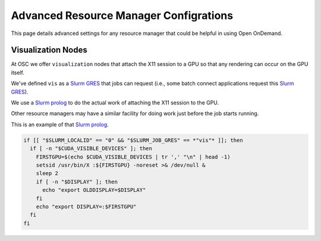 .. _advanced-resource-manager-configs:

Advanced Resource Manager Configrations
=======================================

This page details advanced settings for any resource manager
that could be helpful in using Open OnDemand.

Visualization Nodes
-------------------

At OSC we offer ``visualization`` nodes that attach the X11 session
to a GPU so that any rendering can occur on the GPU itself.

We've defined ``vis`` as a `Slurm GRES`_ that jobs can request (i.e.,
some batch connect applications request this `Slurm GRES`_).

We use a `Slurm prolog`_ to do the actual work of attaching the X11
session to the GPU.

Other resource managers may have a similar facility for doing work 
just before the job starts running.

This is an example of that `Slurm prolog`_. 

.. code-block:: bash

  if [[ "$SLURM_LOCALID" == "0" && "$SLURM_JOB_GRES" == *"vis"* ]]; then
    if [ -n "$CUDA_VISIBLE_DEVICES" ]; then
      FIRSTGPU=$(echo $CUDA_VISIBLE_DEVICES | tr ',' "\n" | head -1)
      setsid /usr/bin/X :${FIRSTGPU} -noreset >& /dev/null &
      sleep 2
      if [ -n "$DISPLAY" ]; then
        echo "export OLDDISPLAY=$DISPLAY"
      fi
      echo "export DISPLAY=:$FIRSTGPU"
    fi
  fi


.. _Slurm prolog: https://slurm.schedmd.com/prolog_epilog.html
.. _Slurm GRES: https://slurm.schedmd.com/gres.html
